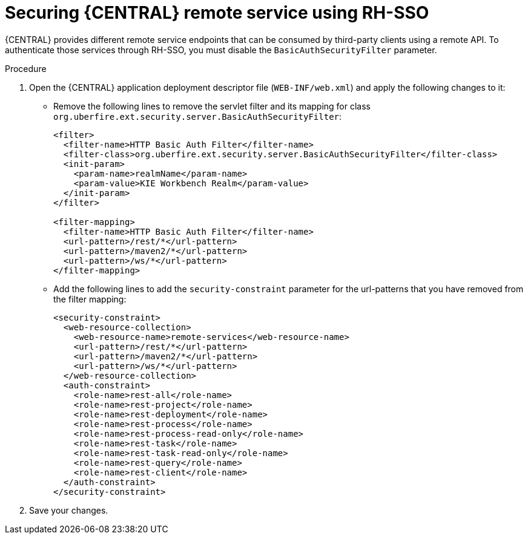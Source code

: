 [id='sso-remote-services-proc']
= Securing {CENTRAL} remote service using RH-SSO

{CENTRAL} provides different remote service endpoints that can be consumed by third-party clients using a remote API. To authenticate those services through RH-SSO, you must disable the `BasicAuthSecurityFilter` parameter.

.Procedure
. Open the {CENTRAL} application deployment descriptor file (`WEB-INF/web.xml`) and apply the following changes to it:
* Remove the following lines to remove the servlet filter and its mapping for class [class]``org.uberfire.ext.security.server.BasicAuthSecurityFilter``:
+
[source,xml]
----
<filter>
  <filter-name>HTTP Basic Auth Filter</filter-name>
  <filter-class>org.uberfire.ext.security.server.BasicAuthSecurityFilter</filter-class>
  <init-param>
    <param-name>realmName</param-name>
    <param-value>KIE Workbench Realm</param-value>
  </init-param>
</filter>

<filter-mapping>
  <filter-name>HTTP Basic Auth Filter</filter-name>
  <url-pattern>/rest/*</url-pattern>
  <url-pattern>/maven2/*</url-pattern>
  <url-pattern>/ws/*</url-pattern>
</filter-mapping>
----

* Add the following lines to add the `security-constraint` parameter for the url-patterns that you have removed from the filter mapping:
+
[source,xml]
----

<security-constraint>
  <web-resource-collection>
    <web-resource-name>remote-services</web-resource-name>
    <url-pattern>/rest/*</url-pattern>
    <url-pattern>/maven2/*</url-pattern>
    <url-pattern>/ws/*</url-pattern>
  </web-resource-collection>
  <auth-constraint>
    <role-name>rest-all</role-name>
    <role-name>rest-project</role-name>
    <role-name>rest-deployment</role-name>
    <role-name>rest-process</role-name>
    <role-name>rest-process-read-only</role-name>
    <role-name>rest-task</role-name>
    <role-name>rest-task-read-only</role-name>
    <role-name>rest-query</role-name>
    <role-name>rest-client</role-name>
  </auth-constraint>
</security-constraint>
----

. Save your changes.
